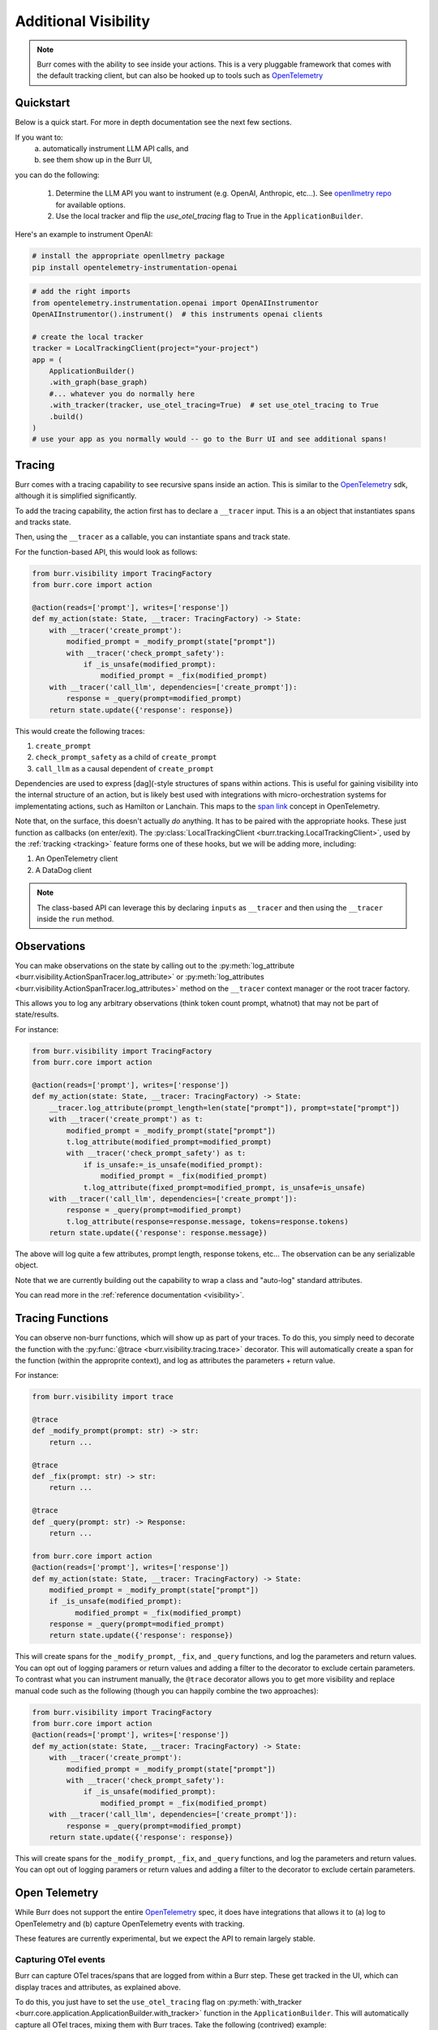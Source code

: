 =====================
Additional Visibility
=====================

.. note::

    Burr comes with the ability to see inside your actions. This is a very pluggable framework
    that comes with the default tracking client, but can also be hooked up to tools such as `OpenTelemetry <https://opentelemetry.io/>`_

----------
Quickstart
----------
Below is a quick start. For more in depth documentation see the next few sections.

If you want to:
    (a) automatically instrument LLM API calls, and
    (b) see them show up in the Burr UI,

you can do the following:

    1. Determine the LLM API you want to instrument (e.g. OpenAI, Anthropic, etc...). \
       See `openllmetry repo <https://github.com/traceloop/openllmetry/tree/main/packages>`_ for available options.
    2. Use the local tracker and flip the `use_otel_tracing` flag to True in the ``ApplicationBuilder``.

Here's an example to instrument OpenAI:

.. code-block:: bash

    # install the appropriate openllmetry package
    pip install opentelemetry-instrumentation-openai


.. code-block:: python

    # add the right imports
    from opentelemetry.instrumentation.openai import OpenAIInstrumentor
    OpenAIInstrumentor().instrument()  # this instruments openai clients

    # create the local tracker
    tracker = LocalTrackingClient(project="your-project")
    app = (
        ApplicationBuilder()
        .with_graph(base_graph)
        #... whatever you do normally here
        .with_tracker(tracker, use_otel_tracing=True)  # set use_otel_tracing to True
        .build()
    )
    # use your app as you normally would -- go to the Burr UI and see additional spans!



-------
Tracing
-------

Burr comes with a tracing capability to see recursive spans inside an action. This is similar to
the `OpenTelemetry <https://opentelemetry.io/>`_ sdk, although it is simplified significantly.

To add the tracing capability, the action first has to declare a ``__tracer`` input. This is a
an object that instantiates spans and tracks state.

Then, using the ``__tracer`` as a callable, you can instantiate spans and track state.

For the function-based API, this would look as follows:

.. code-block:: python

    from burr.visibility import TracingFactory
    from burr.core import action

    @action(reads=['prompt'], writes=['response'])
    def my_action(state: State, __tracer: TracingFactory) -> State:
        with __tracer('create_prompt'):
            modified_prompt = _modify_prompt(state["prompt"])
            with __tracer('check_prompt_safety'):
                if _is_unsafe(modified_prompt):
                    modified_prompt = _fix(modified_prompt)
        with __tracer('call_llm', dependencies=['create_prompt']):
            response = _query(prompt=modified_prompt)
        return state.update({'response': response})


This would create the following traces:

#. ``create_prompt``
#. ``check_prompt_safety`` as a child of ``create_prompt``
#. ``call_llm`` as a causal dependent of ``create_prompt``

Dependencies are used to express [dag](-style structures of spans within actions. This is useful for gaining visibility into the internal structure
of an action, but is likely best used with integrations with micro-orchestration systems for implementating actions, such as Hamilton or Lanchain.
This maps to the `span link <https://opentelemetry.io/docs/concepts/signals/traces/#span-links>`_ concept in OpenTelemetry.

Note that, on the surface, this doesn't actually *do* anything. It has to be paired with the appropriate hooks.
These just function as callbacks (on enter/exit). The :py:class:`LocalTrackingClient <burr.tracking.LocalTrackingClient>`, used by the
:ref:`tracking <tracking>` feature forms one of these hooks, but we will be adding more, including:

1. An OpenTelemetry client
2. A DataDog client

.. note::

    The class-based API can leverage this by declaring ``inputs`` as ``__tracer`` and then using the ``__tracer`` inside the ``run`` method.

------------
Observations
------------

You can make observations on the state by calling out to the :py:meth:`log_attribute <burr.visibility.ActionSpanTracer.log_attribute>` or :py:meth:`log_attributes <burr.visibility.ActionSpanTracer.log_attributes>` method on the ``__tracer`` context manager
or the root tracer factory.

This allows you to log any arbitrary observations (think token count prompt, whatnot) that may not be part of state/results.

For instance:

.. code-block:: python

    from burr.visibility import TracingFactory
    from burr.core import action

    @action(reads=['prompt'], writes=['response'])
    def my_action(state: State, __tracer: TracingFactory) -> State:
        __tracer.log_attribute(prompt_length=len(state["prompt"]), prompt=state["prompt"])
        with __tracer('create_prompt') as t:
            modified_prompt = _modify_prompt(state["prompt"])
            t.log_attribute(modified_prompt=modified_prompt)
            with __tracer('check_prompt_safety') as t:
                if is_unsafe:=_is_unsafe(modified_prompt):
                    modified_prompt = _fix(modified_prompt)
                t.log_attribute(fixed_prompt=modified_prompt, is_unsafe=is_unsafe)
        with __tracer('call_llm', dependencies=['create_prompt']):
            response = _query(prompt=modified_prompt)
            t.log_attribute(response=response.message, tokens=response.tokens)
        return state.update({'response': response.message})

The above will log quite a few attributes, prompt length, response tokens, etc... The observation can be any serializable object.

Note that we are currently building out the capability to wrap a class and "auto-log" standard attributes.

You can read more in the :ref:`reference documentation <visibility>`.


-----------------
Tracing Functions
-----------------

You can observe non-burr functions, which will show up as part of your traces. To do this, you simply need to decorate the
function with the :py:func:`@trace <burr.visibility.tracing.trace>` decorator. This will automatically create a span
for the function (within the approprite context), and log as attributes the parameters + return value.

For instance:

.. code-block:: python

    from burr.visibility import trace

    @trace
    def _modify_prompt(prompt: str) -> str:
        return ...

    @trace
    def _fix(prompt: str) -> str:
        return ...

    @trace
    def _query(prompt: str) -> Response:
        return ...

    from burr.core import action
    @action(reads=['prompt'], writes=['response'])
    def my_action(state: State, __tracer: TracingFactory) -> State:
        modified_prompt = _modify_prompt(state["prompt"])
        if _is_unsafe(modified_prompt):
              modified_prompt = _fix(modified_prompt)
        response = _query(prompt=modified_prompt)
        return state.update({'response': response})


This will create spans for the ``_modify_prompt``, ``_fix``, and ``_query`` functions, and log the parameters and return values. You can opt out of logging paramers or return values and adding a filter to the decorator to exclude certain parameters.
To contrast what you can instrument manually, the ``@trace`` decorator allows you to get more visibility and replace manual code such as the following (though you can happily combine the two approaches):

.. code-block:: python

    from burr.visibility import TracingFactory
    from burr.core import action
    @action(reads=['prompt'], writes=['response'])
    def my_action(state: State, __tracer: TracingFactory) -> State:
        with __tracer('create_prompt'):
            modified_prompt = _modify_prompt(state["prompt"])
            with __tracer('check_prompt_safety'):
                if _is_unsafe(modified_prompt):
                    modified_prompt = _fix(modified_prompt)
        with __tracer('call_llm', dependencies=['create_prompt']):
            response = _query(prompt=modified_prompt)
        return state.update({'response': response})


This will create spans for the ``_modify_prompt``, ``_fix``, and ``_query`` functions, and log the parameters and return values.
You can opt out of logging paramers or return values and adding a filter to the decorator to exclude certain parameters.

.. _opentelref:

--------------
Open Telemetry
--------------

While Burr does not support the entire `OpenTelemetry <https://opentelemetry.io/>`_
spec, it does have integrations that allows it to (a) log to OpenTelemetry and (b)
capture OpenTelemetry events with tracking.

These features are currently experimental, but we expect the API to remain largely stable.

Capturing OTel events
---------------------

Burr can capture OTel traces/spans that are logged from within a Burr step.
These get tracked in the UI, which can display traces and attributes, as explained above.

To do this, you just have to set the ``use_otel_tracing`` flag on :py:meth:`with_tracker <burr.core.application.ApplicationBuilder.with_tracker>`
function in the ``ApplicationBuilder``. This will automatically capture all OTel traces, mixing them with Burr traces. Take the following (contrived)
example:

.. code-block:: python

    from burr.visibility import TracingFactory
    from burr.core import action
    from opentelemetry import trace
    otel_tracer = trace.get_tracer(__name__)

    @action(reads=['prompt'], writes=['response'])
    def my_action(state: State, __tracer: TracingFactory) -> State:
        with __tracer:
            # Burr logging
            __tracer.log_attribute(prompt_length=len(state["prompt"]), prompt=state["prompt"])
            # Otel Tracer
            with otel_tracer.start_as_current_span('create_prompt') as span:
                modified_prompt = _modify_prompt(state["prompt"])
                span.set_attributes(dict(modified_prompt=modified_prompt))
            # Back to Burr tracer
            with __tracer('call_llm', dependencies=['create_prompt']):
                response = _query(prompt=modified_prompt)
                t.log_attribute(response=response.message, tokens=response.tokens)
        return state.update({'response': response.message})

    app = (
        ApplicationBuilder()
        .with_actions(my_action, ...)
        .with_state(...)
        .with_transitions(...)
        .with_tracker("local", project="my_project", use_otel_tracing=True)
        .with_entrypoint("prompt", "my_action")
        .build()
    )

While this is contrived, it illustrates that you can mix/match Burr/Otel. This is valuable
when you have a Burr action that calls out to a function that is instrumented via OTel (
of which there are a host of integrations).

Note that this currently does not support logging remote traces, but we plan to have a
more complete integration in the future.

If you do not enable ``use_otel_tracing``, this will all be a no-op.

Logging to OTel
---------------

Burr can also log to any OTel provider, again enabling mixing/matching of spans. To do this,
you simply need to pass an instance of the :py:class:`OpenTelemetryBridge <burr.integrations.opentelemetry.OpenTelemetryBridge>` to the
:py:meth:`with_hooks <burr.core.application.ApplicationBuilder.with_hooks>` method of the ``ApplicationBuilder``. This will automatically
log all spans to the OTel provider of choice (and you are responsible for initializes
it as you see fit).

.. code-block:: python

    from burr.integrations.opentelemetry import OpenTelemetryBridge

    otel_tracer = trace.get_tracer(__name__)
    app = (
        ApplicationBuilder()
        .with_actions(my_action, ...)
        .with_state(...)
        .with_transitions(...)
        .with_hooks(OpenTelemetryBridge(tracer=otel_tracer))
        .with_entrypoint("prompt", "my_action")
        .build()
    )


With this you can log to any OpenTelemetry provider.

LLM-specific Telemetry
----------------------

To get LLM-specific logging, you can you employ any of the `openllmetry <https://github.com/traceloop/openllmetry/>`_
SDKs. This automatically instruments a variety of LLM interfaces.

For instance, if you want to pick up on all prompts/tokens/etc... from OpenAI, it's as simple as running
the following:

.. code-block:: python

    from opentelemetry.instrumentation.openai import OpenAIInstrumentor
    OpenAIInstrumentor().instrument()

This works with both of the integrations above, and simple requires the
``opentelemetry-instrumentation-YYY`` package (where ``YYY`` is the library you want to instrument, openai in this case).
